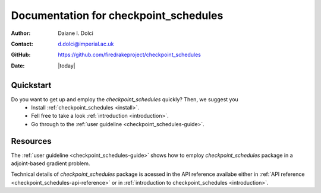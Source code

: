 .. _checkpoint_schedules-documentation:
.. title:: checkpoint_schedules documentation

***************************************
Documentation for checkpoint_schedules
***************************************

:Author:       Daiane I. Dolci
:Contact:      d.dolci@imperial.ac.uk
:GitHub:     https://github.com/firedrakeproject/checkpoint_schedules
:Date:         |today|

Quickstart
==========

Do you want to get up and employ the *checkpoint_schedules* quickly? Then, we suggest you
  * Install :ref:`checkpoint_schedules <install>`.
  * Fell free to take a look  :ref:`introduction <introduction>`.
  * Go through to the :ref:`user guideline <checkpoint_schedules-guide>`.
  

Resources
=========

.. raw:: html

  <div id="main">
  <div id="container" class="feature">
    <div id="content">
      <div id="sub-feature">
	<div id="front-block-1" class="front-block block">
          <h2> User guideline </h2>

The :ref:`user guideline <checkpoint_schedules-guide>` shows how to employ
*checkpoint_schedules* package in a adjoint-based gradient problem.

.. raw:: html

  <h2>API reference</h2>

Technical details of *checkpoint_schedules* package is acessed in the  API reference availabe either in :ref:`API reference
<checkpoint_schedules-api-reference>` or  in :ref:`introduction to checkpoint_schedules <introduction>`.


